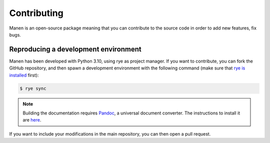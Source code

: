 Contributing
============

Manen is an open-source package meaning that you can contribute to the source code in order to
add new features, fix bugs.

Reproducing a development environment
-------------------------------------

Manen has been developed with Python 3.10, using rye as project manager. If you want to
contribute, you can fork the GitHub repository, and then spawn a development environment with the
following command (make sure that `rye is installed <https://rye.astral.sh/guide/installation/>`_
first):

.. code-block:: bash

    $ rye sync

.. note::

   Building the documentation requires `Pandoc <https://pandoc.org/>`_, a universal document
   converter. The instructions to install it are `here <https://pandoc.org/installing.html>`_.


If you want to include your modifications in the main repository, you can then open a pull
request.
